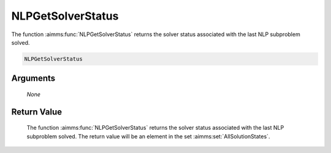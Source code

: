 .. aimms:function:: NLPGetSolverStatus(None)

.. _NLPGetSolverStatus:

NLPGetSolverStatus
==================

The function :aimms:func:`NLPGetSolverStatus` returns the solver status associated
with the last NLP subproblem solved.

.. code-block:: aimms

    NLPGetSolverStatus

Arguments
---------

    *None*

Return Value
------------

    The function :aimms:func:`NLPGetSolverStatus` returns the solver status associated
    with the last NLP subproblem solved. The return value will be an element
    in the set :aimms:set:`AllSolutionStates`.
